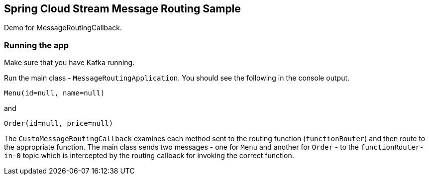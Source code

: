 ## Spring Cloud Stream Message Routing Sample

Demo for MessageRoutingCallback.

### Running the app

Make sure that you have Kafka running.

Run the main class - `MessageRoutingApplication`. You should see the following in the console output.

```
Menu(id=null, name=null)
```

and

```
Order(id=null, price=null)
```

The `CustoMessageRoutingCallback` examines each method sent to the routing function (`functionRouter`) and then route to the appropriate function.
The main class sends two messages - one for `Menu` and another for `Order` - to the `functionRouter-in-0` topic which is intercepted by the routing callback for invoking the correct function.


